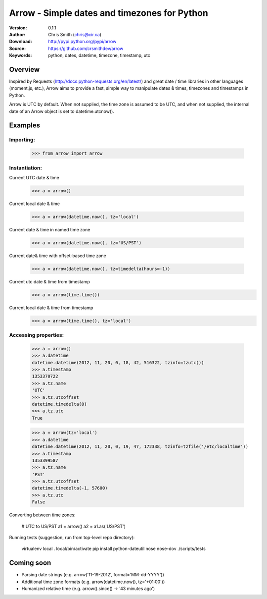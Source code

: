 ==============================================
Arrow - Simple dates and timezones for Python
==============================================

:Version: 0.1.1
:Author: Chris Smith (chris@cir.ca)
:Download: http://pypi.python.org/pypi/arrow
:Source: https://github.com/crsmithdev/arrow
:Keywords: python, dates, datetime, timezone, timestamp, utc

.. _arrow-overview:

Overview
========

Inspired by Requests (http://docs.python-requests.org/en/latest/) and great date / time libraries in other languages (moment.js, etc.), Arrow aims to provide a fast, simple way to manipulate dates & times, timezones and timestamps in Python.

Arrow is UTC by default.  When not supplied, the time zone is assumed to be UTC, and when not supplied, the internal date of an Arrow object is set to datetime.utcnow().

.. _arrow-example:

Examples
========

Importing:
----------

	>>> from arrow import arrow

Instantiation:
--------------

Current UTC date & time

	>>> a = arrow()

Current local date & time

	>>> a = arrow(datetime.now(), tz='local')

Current date & time in named time zone
	
	>>> a = arrow(datetime.now(), tz='US/PST') 

Current date& time with offset-based time zone

	>>> a = arrow(datetime.now(), tz=timedelta(hours=-1))

Current utc date & time from timestamp
	>>> a = arrow(time.time())

Current local date & time from timestamp
	>>> a = arrow(time.time(), tz='local')

Accessing properties:
---------------------

	>>> a = arrow()
	>>> a.datetime
	datetime.datetime(2012, 11, 20, 0, 18, 42, 516322, tzinfo=tzutc())
	>>> a.timestamp
	1353370722
	>>> a.tz.name
	'UTC'
	>>> a.tz.utcoffset
	datetime.timedelta(0)
	>>> a.tz.utc
	True

	>>> a = arrow(tz='local')
	>>> a.datetime
	datetime.datetime(2012, 11, 20, 0, 19, 47, 172338, tzinfo=tzfile('/etc/localtime'))
	>>> a.timestamp
	1353399587
	>>> a.tz.name
	'PST'
	>>> a.tz.utcoffset
	datetime.timedelta(-1, 57600)
	>>> a.tz.utc
	False

Converting between time zones:

	# UTC to US/PST
	a1 = arrow()
	a2 = a1.as('US/PST')

Running tests (suggestion, run from top-level repo directory):

	virtualenv local
	. local/bin/activate
	pip install python-dateutil nose nose-dov
	./scripts/tests

Coming soon
===========

* Parsing date strings (e.g. arrow('11-19-2012', format='MM-dd-YYYY'))
* Additional time zone formats (e.g. arrow(datetime.now(), tz='+01:00'))
* Humanized relative time (e.g. arrow().since() -> '43 minutes ago')

